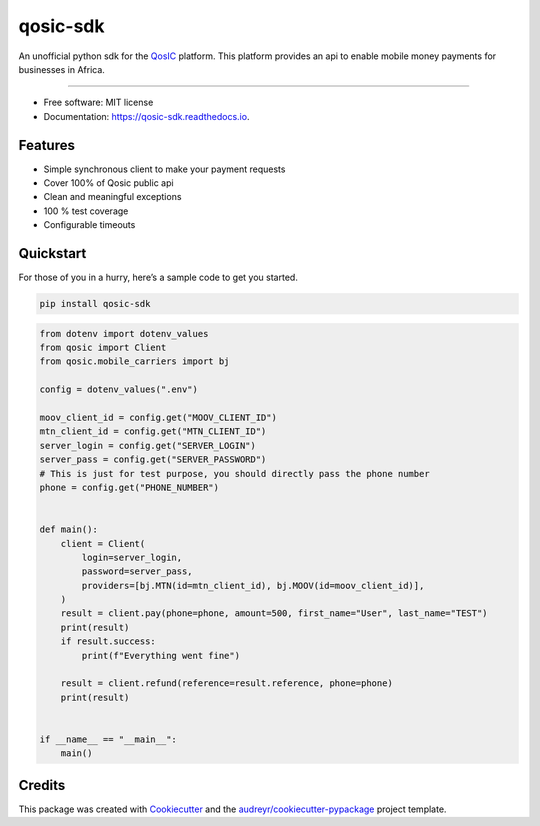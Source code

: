 qosic-sdk
=========

An unofficial python sdk for the `QosIC <https://www.qosic.com/>`__
platform. This platform provides an api to enable mobile money payments
for businesses in Africa.


.. image:: https://img.shields.io/pypi/v/qosic-sdk.svg
        :target: https://pypi.python.org/pypi/qosic-sdk

.. image:: https://img.shields.io/pypi/pyversions/qosic-sdk
        :target: https://github.com/Tobi-De/qosic-sdk

.. image:: https://api.travis-ci.com/Tobi-De/qosic-sdk.svg
        :target: https://travis-ci.com/Tobi-De/qosic-sdk

.. image:: https://readthedocs.org/projects/qosic-sdk/badge/?version=latest
        :target: https://qosic-sdk.readthedocs.io/en/latest/?version=latest
        :alt: Documentation Status

.. image:: https://img.shields.io/badge/license-MIT-blue.svg
        :target: https://github.com/Tobi-De/qosic-sdk/blob/main/LICENSE

.. image:: https://img.shields.io/badge/code%20style-black-000000.svg
        :target: https://github.com/psf/black

----

-  Free software: MIT license
-  Documentation: https://qosic-sdk.readthedocs.io.

Features
--------

-  Simple synchronous client to make your payment requests
-  Cover 100% of Qosic public api
-  Clean and meaningful exceptions
-  100 % test coverage
-  Configurable timeouts

Quickstart
----------

For those of you in a hurry, here’s a sample code to get you started.

.. code:: shell

       pip install qosic-sdk

.. code:: python3


       from dotenv import dotenv_values
       from qosic import Client
       from qosic.mobile_carriers import bj

       config = dotenv_values(".env")

       moov_client_id = config.get("MOOV_CLIENT_ID")
       mtn_client_id = config.get("MTN_CLIENT_ID")
       server_login = config.get("SERVER_LOGIN")
       server_pass = config.get("SERVER_PASSWORD")
       # This is just for test purpose, you should directly pass the phone number
       phone = config.get("PHONE_NUMBER")


       def main():
           client = Client(
               login=server_login,
               password=server_pass,
               providers=[bj.MTN(id=mtn_client_id), bj.MOOV(id=moov_client_id)],
           )
           result = client.pay(phone=phone, amount=500, first_name="User", last_name="TEST")
           print(result)
           if result.success:
               print(f"Everything went fine")

           result = client.refund(reference=result.reference, phone=phone)
           print(result)


       if __name__ == "__main__":
           main()

Credits
-------

This package was created with
`Cookiecutter <https://github.com/audreyr/cookiecutter>`__ and the
`audreyr/cookiecutter-pypackage <https://github.com/audreyr/cookiecutter-pypackage>`__
project template.

